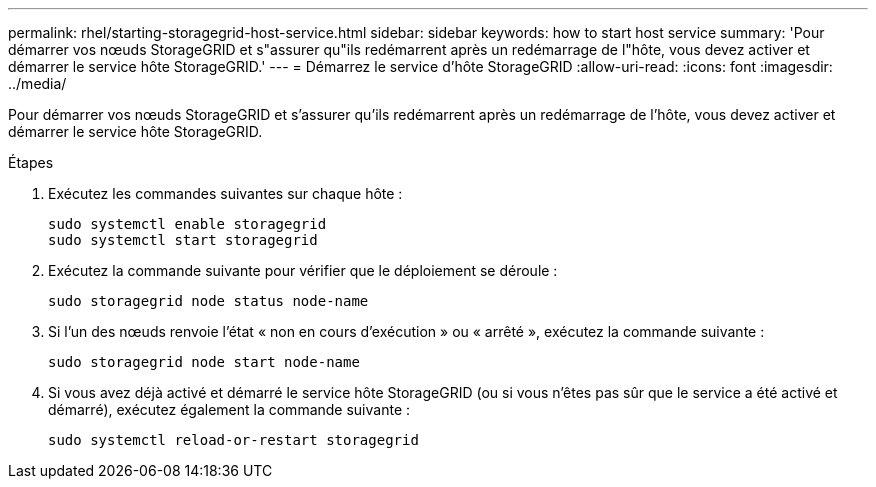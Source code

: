 ---
permalink: rhel/starting-storagegrid-host-service.html 
sidebar: sidebar 
keywords: how to start host service 
summary: 'Pour démarrer vos nœuds StorageGRID et s"assurer qu"ils redémarrent après un redémarrage de l"hôte, vous devez activer et démarrer le service hôte StorageGRID.' 
---
= Démarrez le service d'hôte StorageGRID
:allow-uri-read: 
:icons: font
:imagesdir: ../media/


[role="lead"]
Pour démarrer vos nœuds StorageGRID et s'assurer qu'ils redémarrent après un redémarrage de l'hôte, vous devez activer et démarrer le service hôte StorageGRID.

.Étapes
. Exécutez les commandes suivantes sur chaque hôte :
+
[listing]
----
sudo systemctl enable storagegrid
sudo systemctl start storagegrid
----
. Exécutez la commande suivante pour vérifier que le déploiement se déroule :
+
[listing]
----
sudo storagegrid node status node-name
----
. Si l'un des nœuds renvoie l'état « non en cours d'exécution » ou « arrêté », exécutez la commande suivante :
+
[listing]
----
sudo storagegrid node start node-name
----
. Si vous avez déjà activé et démarré le service hôte StorageGRID (ou si vous n'êtes pas sûr que le service a été activé et démarré), exécutez également la commande suivante :
+
[listing]
----
sudo systemctl reload-or-restart storagegrid
----


